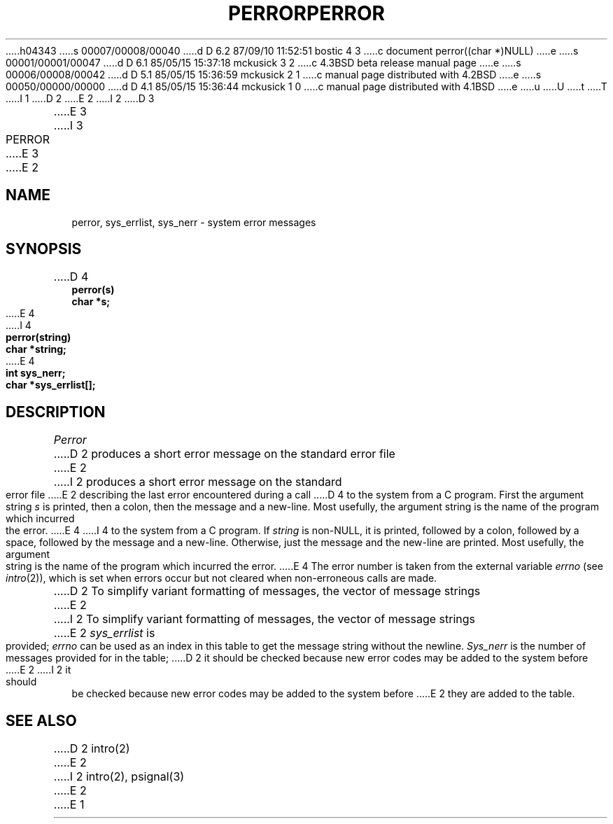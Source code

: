 h04343
s 00007/00008/00040
d D 6.2 87/09/10 11:52:51 bostic 4 3
c document perror((char *)NULL)
e
s 00001/00001/00047
d D 6.1 85/05/15 15:37:18 mckusick 3 2
c 4.3BSD beta release manual page
e
s 00006/00008/00042
d D 5.1 85/05/15 15:36:59 mckusick 2 1
c manual page distributed with 4.2BSD
e
s 00050/00000/00000
d D 4.1 85/05/15 15:36:44 mckusick 1 0
c manual page distributed with 4.1BSD
e
u
U
t
T
I 1
.\" Copyright (c) 1980 Regents of the University of California.
.\" All rights reserved.  The Berkeley software License Agreement
.\" specifies the terms and conditions for redistribution.
.\"
.\"	%W% (Berkeley) %G%
.\"
D 2
.TH PERROR 3 
E 2
I 2
D 3
.TH PERROR 3  "19 January 1983"
E 3
I 3
.TH PERROR 3  "%Q%"
E 3
E 2
.UC 4
.SH NAME
perror, sys_errlist, sys_nerr \- system error messages
.SH SYNOPSIS
.nf
D 4
.B perror(s)
.B char *s;
E 4
I 4
.B perror(string)
.B char *string;
E 4
.PP
.B int sys_nerr;
.B char *sys_errlist[];
.fi
.SH DESCRIPTION
.I Perror
D 2
produces a short error message
on the standard error file
E 2
I 2
produces a short error message on the standard error file
E 2
describing the last error encountered during a call
D 4
to the system from a C program.
First the argument string
.I s
is printed, then a colon, then the message and a new-line.
Most usefully, the argument string is the name
of the program which incurred the error.
E 4
I 4
to the system from a C program.  If \fIstring\fP is non-NULL,
it is printed, followed by a colon, followed by a space,
followed by the message and a new-line.  Otherwise, just the
message and the new-line are printed.  Most usefully, the argument
string is the name of the program which incurred the error.
E 4
The error number is taken from the external variable
.I errno
(see
.IR intro (2)),
which is set when errors occur but not cleared when
non-erroneous calls are made.
.PP
D 2
To simplify variant formatting
of messages, the vector of message strings
E 2
I 2
To simplify variant formatting of messages, the vector of message strings
E 2
.I sys_errlist
is provided;
.I errno
can be used as an index in this table to get the
message string without the newline.
.I Sys_nerr
is the number of messages provided for in the table;
D 2
it should be checked because new
error codes may be added to the system before
E 2
I 2
it should be checked because new error codes may be added to the system before
E 2
they are added to the table.
.SH "SEE ALSO"
D 2
intro(2)
E 2
I 2
intro(2),
psignal(3)
E 2
E 1
